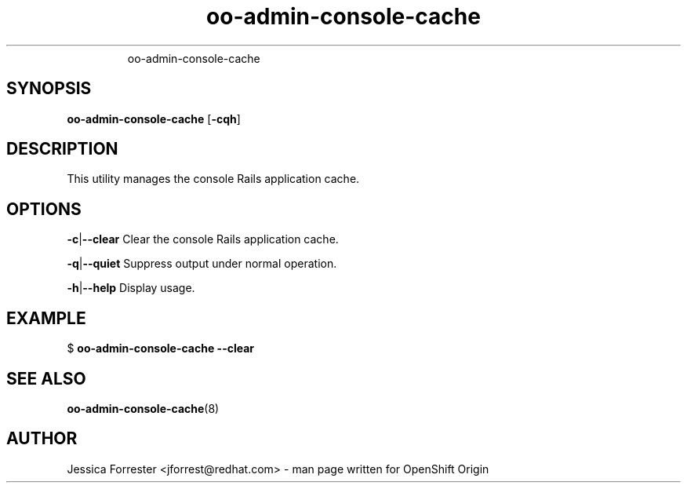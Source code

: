 .\" Text automatically generated by txt2man
.TH oo-admin-console-cache  "28 March 2014" "" ""
.RS
oo-admin-console-cache
.SH SYNOPSIS
.nf
.fam C
\fBoo-admin-console-cache\fP [\fB-cqh\fP]

.fam T
.fi
.fam T
.fi
.SH DESCRIPTION
This utility manages the console Rails application cache.
.SH OPTIONS
\fB-c\fP|\fB--clear\fP
Clear the console Rails application cache.
.PP
\fB-q\fP|\fB--quiet\fP
Suppress output under normal operation.
.PP
\fB-h\fP|\fB--help\fP
Display usage.
.SH EXAMPLE

$ \fBoo-admin-console-cache\fP \fB--clear\fP
.SH SEE ALSO
\fBoo-admin-console-cache\fP(8)
.SH AUTHOR
Jessica Forrester <jforrest@redhat.com> - man page written for OpenShift Origin 
